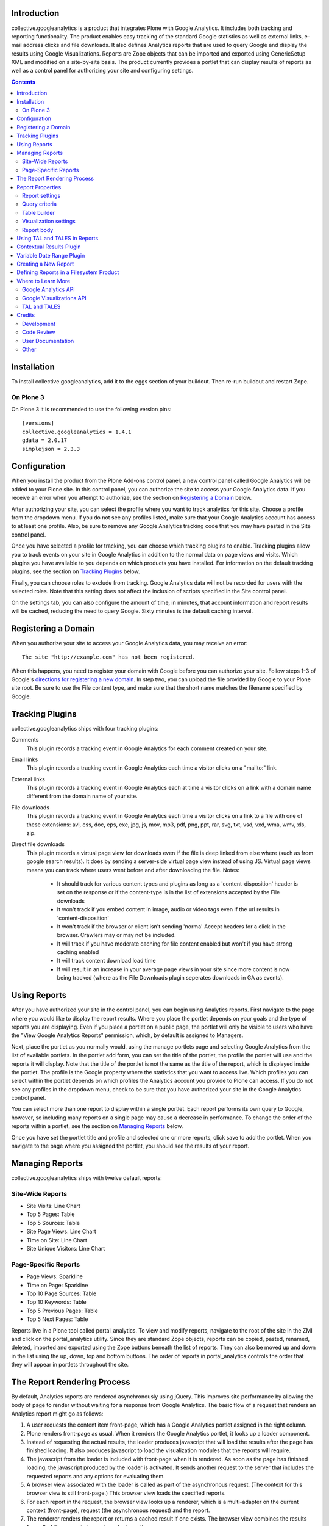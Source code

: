 Introduction
============
collective.googleanalytics is a product that integrates Plone with Google
Analytics. It includes both tracking and reporting functionality. The product
enables easy tracking of the standard Google statistics as well as external
links, e-mail address clicks and file downloads. It also defines Analytics
reports that are used to query Google and display the results using Google
Visualizations. Reports are Zope objects that can be imported and exported
using GenericSetup XML and modified on a site-by-site basis. The product
currently provides a portlet that can display results of reports as well
as a control panel for authorizing your site and configuring settings.

.. contents::


.. image:: https://secure.travis-ci.org/collective/collective.googleanalytics.png
    :target: http://travis-ci.org/collective/collective.googleanalytics


Installation
============
To install collective.googleanalytics, add it to the eggs section of your buildout. Then
re-run buildout and restart Zope.

On Plone 3
----------

On Plone 3 it is recommended to use the following version pins::

  [versions]
  collective.googleanalytics = 1.4.1
  gdata = 2.0.17
  simplejson = 2.3.3

Configuration
=============
When you install the product from the Plone Add-ons control panel, a new
control panel called Google Analytics will be added to your Plone site.
In this control panel, you can authorize the site to access your Google
Analytics data. If you receive an error when you attempt to authorize, see
the section on `Registering a Domain`_ below.

After authorizing your site, you can select the profile where you want to
track analytics for this site. Choose a profile from the dropdown menu. If you
do not see any profiles listed, make sure that your Google Analytics account
has access to at least one profile. Also, be sure to remove any Google
Analytics tracking code that you may have pasted in the Site control panel.

Once you have selected a profile for tracking, you can choose which tracking
plugins to enable. Tracking plugins allow you to track events on your site
in Google Analytics in addition to the normal data on page views and visits.
Which plugins you have available to you depends on which products you have
installed. For information on the default tracking plugins, see the
section on `Tracking Plugins`_ below.

Finally, you can choose roles to exclude from tracking. Google Analytics
data will not be recorded for users with the selected roles. Note that this
setting does not affect the inclusion of scripts specified in the Site
control panel.

On the settings tab, you can also configure the amount of time, in minutes,
that account information and report results will be cached, reducing the need
to query Google. Sixty minutes is the default caching interval.

Registering a Domain
====================
When you authorize your site to access your Google Analytics data, you may
receive an error::

    The site "http://example.com" has not been registered.

When this happens, you need to register your domain with Google before you
can authorize your site. Follow steps 1-3 of Google's `directions for
registering a new domain`__. In step two, you can upload the file provided
by Google to your Plone site root. Be sure to use the File content type, and
make sure that the short name matches the filename specified by Google.

__ http://code.google.com/apis/accounts/docs/RegistrationForWebAppsAuto.html#new

Tracking Plugins
================

collective.googleanalytics ships with four tracking plugins:

Comments
    This plugin records a tracking event in Google Analytics for each comment
    created on your site.

Email links
    This plugin records a tracking event in Google Analytics each time a
    visitor clicks on a "mailto:" link.

External links
    This plugin records a tracking event in Google Analytics each at time a
    visitor clicks on a link with a domain name different from the domain
    name of your site.

File downloads
    This plugin records a tracking event in Google Analytics each time a
    visitor clicks on a link to a file with one of these extensions: avi, css,
    doc, eps, exe, jpg, js, mov, mp3, pdf, png, ppt, rar, svg, txt, vsd, vxd,
    wma, wmv, xls, zip.

Direct file downloads
    This plugin records a virtual page view for downloads even if the file
    is deep linked from else where (such as from google search results). It 
    does by sending a server-side virtual page view instead of using JS.
    Virtual page views means you can track where users went before and after
    downloading the file.
    Notes:
       - It should track for various content types and plugins as long as a 
         'content-disposition' header is set on the response or if the content-type
	 is in the list of extensions accepted by the File downloads
       - It won't track if you embed content in image, audio or video tags even if
         the url results in 'content-disposition'
       - It won't track if the browser or client isn't sending 'norma' Accept headers
         for a click in the browser. Crawlers may or may not be included.
       - It will track if you have moderate caching for file content enabled
         but won't if you have strong caching enabled
       - It will track content download load time
       - It will result in an increase in your average page views in your site since 
         more content is now being tracked (where as the File Downloads plugin seperates
	 downloads in GA as events).

Using Reports
=============
After you have authorized your site in the control panel, you can begin using
Analytics reports. First navigate to the page where you would like to display
the report results. Where you place the portlet depends on your goals and the
type of reports you are displaying. Even if you place a portlet on a public
page, the portlet will only be visible to users who have the "View Google
Analytics Reports" permission, which, by default is assigned to Managers.

Next, place the portlet as you normally would, using the manage portlets page
and selecting Google Analytics from the list of available portlets. In the
portlet add form, you can set the title of the portlet, the profile the portlet
will use and the reports it will display. Note that the title of the portlet is
not the same as the title of the report, which is displayed inside the portlet.
The profile is the Google property where the statistics that you want to access
live. Which profiles you can select within the portlet depends on which
profiles the Analytics account you provide to Plone can access. If you do not
see any profiles in the dropdown menu, check to be sure that you have
authorized your site in the Google Analytics control panel.

You can select more than one report to display within a single portlet. Each
report performs its own query to Google, however, so including many reports
on a single page may cause a decrease in performance. To change the order of
the reports within a portlet, see the section on `Managing Reports`_ below.

Once you have set the portlet title and profile and selected one or more
reports, click save to add the portlet. When you navigate to the page where
you assigned the portlet, you should see the results of your report.

Managing Reports
================
collective.googleanalytics ships with twelve default reports:

Site-Wide Reports
-----------------
* Site Visits: Line Chart
* Top 5 Pages: Table
* Top 5 Sources: Table
* Site Page Views: Line Chart
* Time on Site: Line Chart
* Site Unique Visitors: Line Chart

Page-Specific Reports
---------------------
* Page Views: Sparkline
* Time on Page: Sparkline
* Top 10 Page Sources: Table
* Top 10 Keywords: Table
* Top 5 Previous Pages: Table
* Top 5 Next Pages: Table

Reports live in a Plone tool called portal_analytics. To view and modify
reports, navigate to the root of the site in the ZMI and click on the
portal_analytics utility. Since they are standard Zope objects, reports can
be copied, pasted, renamed, deleted, imported and exported using the Zope
buttons beneath the list of reports. They can also be moved up and down in
the list using the up, down, top and bottom buttons. The order of reports
in portal_analytics controls the order that they will appear in portlets
throughout the site.

The Report Rendering Process
============================

By default, Analytics reports are rendered asynchronously using jQuery. This
improves site performance by allowing the body of page to render without
waiting for a response from Google Analytics. The basic flow of a request
that renders an Analytics report might go as follows:

1. A user requests the content item front-page, which has a Google Analytics
   portlet assigned in the right column.

2. Plone renders front-page as usual. When it renders the Google Analytics
   portlet, it looks up a loader component.

3. Instead of requesting the actual results, the loader produces javascript
   that will load the results after the page has finished loading. It also
   produces javascript to load the visualization modules that the reports
   will require.

4. The javascript from the loader is included with front-page when it is
   rendered. As soon as the page has finished loading, the javascript produced
   by the loader is activated. It sends another request to the server that
   includes the requested reports and any options for evaluating them.

5. A browser view associated with the loader is called as part of the
   asynchronous request. (The context for this browser view is still
   front-page.) This browser view loads the specified reports.

6. For each report in the request, the browser view looks up a renderer,
   which is a multi-adapter on the current context (front-page), request
   (the asynchronous request) and the report.

7. The renderer renders the report or returns a cached result if one exists.
   The browser view combines the results from all of the requested reports and
   returns them.

8. The results returned by the renderer are injected into the portlet. In the
   process, jQuery evaluates any javascript in the results, including the
   javascript that produces the visualization.

Report Properties
=================
Analytics reports are persistent Zope objects that store the arguments used to
query Google and the options needed to display the query result as a Google
Visualization. They store this information as properties on themselves. These
properties can be set using GenericSetup XML or through the web in the ZMI.

It may be helpful to think of Analytics reports as having five logical
sections, each of which has its own properties:

* `Report settings`_
* `Query criteria`_
* `Table builder`_
* `Visualization settings`_
* `Report body`_

Report settings
---------------

The report settings section consists of five properties that control the
display and behavior of the report. None of these properties accept
TAL or TALES.

Title
	The title of the report in the management interface. This is the title that
	that the user selects when assigning a portlet.

Description
	A brief description of the report. The description is mainly for developer
	reference and never appears in the Plone user interface.

I18n Domain
	The domain for translating the report.

Categories
    A list of categories to which the report belongs. Categories are used to
    determine where the report can be displayed.

Plugins
    Plugins are multi-adapters on the context, the request and the report
    that extend the default functionality of the report. Two plugins ship
    with collective.googleanalytics. See the sections on `Contextual Results
    Plugin`_ and `Variable Date Range Plugin`_ for more details.

    Note that some plugins add additional dimension, metric and visualization
    choices, which are not available until the report is saved. As a result,
    it is generally a good idea to save the report immediately after adding
    or removing any plugin.

Query criteria
--------------

The query criteria section of the report is made up of all the properties
that begin with the word query. These properties determine the query that is
sent to Google to retrieve Analytics data. All of these properties accept
TALES expressions. They have access to the TALES variables defined in the
section on `Using TAL and TALES in Reports`_ as well as any TALES objects
provided by the selected plugins.

Query Metrics
	A list of Google Analytics metrics to use in the query.

Query Dimensions
	A list of Google Analytics dimensions to return in the query. This list can
	include the special dimension variables date_range_dimension and
	date_range_sort_dimension. For more information on using these dimension,
	see the section on the `Variable Date Range Plugin`_.

Query Filters
	A list of filters to use in the query. Filters are defined as strings or
	TALES expressions that evaluate to strings in the format METRIC==VALUE,
	where METRIC is the name of a Google Analytics metric or dimension,
	VALUE is the desired value, and == is the appropriate logical operator.

Query Sort
	A list of metrics or dimensions on which to sort the query results. Sort
	parameters are defined using strings or TALES expressions that evaluate to
	strings containing the name of a Google Analytics dimension or metric. In
	addition, the name of the dimension or metric can be preceded by a minus
	sign (-) to change the sort order from ascending to descending.

Query Start Date
    The start date for query results. It must be a TALES expression that
    evaluates to a Python datetime.date object. In reports that use the
    `Variable Date Range Plugin`_, it is not necessary to specify the
    start date or end date.

Query End Date
    The end date for the query results. See Query Start Date above for more
    information.

Query Maximum Results
	The maximum number of results that the query can return. It must be a TALES
	expression that evaluates to a positive integer.

Table builder
-------------

The table builder section of the report includes three properties. Together
these properties are responsible for taking the query results returned by
Google and transforming them into a results table that can be used in as the
data source for a visualization or otherwise displayed in the report body.

In order to perform this transformation, these three properties use TALES
expressions that return Python lists. The TALES expressions have access to
three special functions that allow them to extract data from the data feed
returned by Google:

dimension(dimension, specified={}, aggregate=unique_list, default=[])
    Returns the value of the given dimension across the specified
    dimensions and metrics using the specified aggregation method
    (unique_list by default). If no values are found, the default value,
    an empty list by default, is returned.

    For example, the following TALES expression would return a list of all
    the browsers returned by the query::

        python:dimension('ga:browser')

metric(metric, specified={}, aggregate=sum, default=0)
    Returns the value of the given metric across the specified
    dimensions and metrics using the specified aggregation method (sum by
    default). If no values are found, the default value, 0 by default, is
    returned.

    To get the sum of the values of 'ga:visits' in records where
    'ga:browser' equals 'Mozilla,' we could use this expression::

        python:metric('ga:visits', {'ga:browser': 'Mozilla'})

    In reports that use the `Variable Date Range Plugin`_, the value
    of the specified argument is often set to an element in the list
    returned by the possible_dates method.

possible_dates(dimensions=[], aggregate=unique_list)
    Returns a list of dictionaries containing all possible values for
    the given date dimension in the current date range. If no dimensions
    are specified, all of the date dimensions in the query are used.

    This method is commonly used in place of the dimension method in
    reports that include date dimensions to ensure that the table contains
    one row for each date unit in the date range.

These three properties make up the table builder section of the report:

Table Columns Expression
	The titles for the table columns. It must be a TALES expression that evaluates
	to a Python list of strings. If and where these titles appear depends on
	the type of visualization. For the Table visualization, for example, they
	appear as the table column headings.

	In most reports, the table columns expression is a static Python list::

	    python:['Visits']

	It is, of course, possible to use TALES variables to populate the
	columns list::

	    python:[date_range_unit, 'Visits']

	In complex tables, the number of columns may be determined by the results
	returned by the query. In this example, the first column is "Date" and the
	names of the remaining columns are the names of the browsers returned
	by the query::

	    python:['Date'] + dimension('ga:browser')

Table Row Repeat Expression
    The expression that produces the set of row keys used generate the rows in
    the results table. It is specified as a TALES expression that evaluates to
    a Python iterable with one element for each row in the final table.

    When the report renderer is asked for the results table rows, it first
    evaluates the row repeat expression. It then iterates over each element
    in the resulting list and evaluates the table rows expression with
    the current element assigned to the variable "row."

    Typically the values of the row repeat expression are generated using the
    dimension function or the possible_dates function::

        python:dimension('ga:pagePath')

    or::

        possible_dates

    See the section on `Using TAL and TALES in Reports`_ for more information
    about the use of these functions.

Table Rows Expression
    The contents of each table row. It is must be a TALES expression that
    evaluates to a Python list containing the value of the "cells" for that
    table row. The table rows expression has access to two special TALES
    varables:

    row
        The value of the row key for the row that is currently being evaluated.
        These values come from the list produced by evaluating the table row
        repeat expression.

    columns
        The list of table column headings produced by evaluating the table
        columns expression.

    In tables with only one column, the value of the rows expression is
    often the same as the value of the row key::

        python:[row]

    In two column tables, the value of one column is typically the row key,
    and the other is a metric value looked up using the row key::

        python:[row, metric('ga:visits', {'ga:browser': row})]

    In complex, multi-column tables, it may be necessary to iterate over the
    columns variable using a Python list comprehension::

        python:[row] + [metric('ga:visits', {'ga:browser': row, 'ga:operatingSystem': c}) for c in columns[1:]]

Visualization settings
----------------------

The visualizaiton settings section of the report consists of the
visualization type and visualization options properties. These properties
are used to create javascript that uses the Google Visualizations API
to render the data table produced by the table builder section above.

Visualization Type
	The type of Google Visualization to use to display the report results.
	This property can be set to the name of any of the default visualizations
	provided by Google.

Visualization Options
	A list of options and values, in the format of TAL defines, that specify
	the options for the visualization. The available options depend on the
	type of visualization selected. It is important that the option expressions
	evaluate to the data type that the visualization expects.

	For example, the height of a visualization that accepts an integer height
	option could be set as follows::

		height python:300

Report body
-----------

The report body consists of a single property that contains the TAL template
for the report. This block of TAL code is evaluated when the report is
rendered. TALES expressions within this code have access to the normal objects
described in the section on `Using TAL and TALES in Reports`_. They also
can access all of the public methods provided by the report renderer. In the
report body, these methods must be accessed using view/method_name or
python:view.method_name():

profile_ids()
    Returns a list of Google Analytics profiles for which the report
    is being evaluated.

query_criteria()
    Returns the evaluated query criteria.

data()
    Returns a list of dictionaries containing the values of the
    dimensions and metrics for each entry in the data feed returned
    by Google.

columns()
    Returns the evaluated table column headings.

rows()
    Returns the evaluated table rows.

visualization()
    Returns the rendered visualization.

dimension(dimension, specified={}, aggregate=unique_list, default=[])
    Returns the value of the given metric across the specified
    dimensions and metrics using the specified aggregation method. See
    the description in the `Table builder`_ section above.

metric(metric, specified={}, aggregate=sum, default=0)
    Returns the value of the given metric across the specified
    dimensions and metrics using the specified aggregation method. See
    the description in the `Table builder`_ section above.

possible_dates(dimensions=[], aggregate=unique_list)
    Returns a list of dictionaries containing all possible values for
    the given date dimension in the current date range. See the description
    in the `Table builder`_ section above.

Using TAL and TALES in Reports
==============================

Many of the properties of the Analytics report object accept TALES expressions
or TAL as their values. (For information about which properties accept TALES
and TAL, see the section on `Report Properties`_ above.) All of the TAL code
and TALES expressions have access to a standard set of Python objects and
variables:

context
	The object on which the current view is being called. In most cases, this
	is the content object next to which the report will be displayed.

request
	The current request object. Since Analytics reports are rendered
	asynchronously, this request object is the asynchronous report request,
	not the user's original request. The URL of the original request can be
	obtained by using request/request_url.

date
	An alias for the datetime.date function.

timedelta
	An alias for the datetime.timedelta function.

unique_list
    A helper function that takes a Python list and returns a corresponding
    list where all duplicated elements in the original list have been removed.
    It differs from the Python set type in that it preserves the order of the
    original list.

Contextual Results Plugin
=========================

This plugin provides tools to make reports page specific. It modifies the
default caching policy to cache report results on a per-page basis instead
of for the entire site. It also provides several helper TALES variables that
simplify the process of creating page-specific reports:

page_url
	The relative URL of the current request. This is most commonly used in
	the query filters property for creating page-specific reports.

page_filter
    A Google Analytics filter expression that matches records where the
    ga:pagePath record matches the current relative URL. It uses regular
    expression matching to match both URLs with and without the trailing
    slash.

nextpage_filter
    A Google Analytics filter expression that matches records where the
    ga:nextPagePath record matches the current relative URL. It uses regular
    expression matching to match both URLs with and without the trailing
    slash.

previouspage_filter
    A Google Analytics filter expression that matches records where the
    ga:previousPagePath record matches the current relative URL. It uses regular
    expression matching to match both URLs with and without the trailing
    slash.

Variable Date Range Plugin
==========================

Analytics reports can specify fixed start and end dates for their queries.
It is generally more useful, however, to allow the date range to be set when
the report is evaluated. The Variable Date Range Plugin provides this
functionality. In order to set the date range, it looks in the request for
one of these special keys:

start_date and end_date
    Dates in the form of YYYYMMDD.

date_range
    An integer specifying the number of days prior to the current date to use
    as the report start date. The end date is assumed to be the current date.
    The date_range argument can also accept a string keyword that evaluates
    to a particular date range depending on the current context. Current
    keywords include:

    week
        Last seven days.

    month
        Last 30 days.

    quarter
        Last 90 days.

    year
        Last 356 days.

    mtd
        Month-to-date.

    ytd
        Year-to-date.

    published
        Since the item was published.

Since Analytics reports are rendered asynchronously, these keys must be set
in the request sent by the asynchronous loader, not in the original request.

Since dates for reports are dynamic, the plugin also provides two special
dimensions that are date sensitive. This allows the granularity of the report
results to be set based on the date range selected. (For example, if you specify
a date range of a year, you probably don't want to segment your results by day.
Instead, viewing results by month would be a more appropriate choice.) The two
special dimensions are:

date_range_dimension
    This is the dimension, selected based on the date range, that will be used
    to segment the results.

date_range_sort_dimension
    This is the date-related dimension that is used as a helper to ensure that
    results segmented by date_range_dimension can be sorted chronologically.
    For example, if date_range_dimension evaluates to ga:week,
    date_rage_sort_dimension would evalute to ga:year. Using
    date_range_sort_dimension (along with date_range_dimension) when sorting
    prevents a situation in which week 52 of 2009 gets sorted before week 1
    of 2010.

Note that that these two dimensions must be selected from the list of query
dimensions to be included in the query. If they are not available in the list
of possible dimensions, be sure to save the report after selecting the Variable
Date Range Plugin from the list of plugins.

The plugin also provides two helper variables that are useful in report
templates:

date_range_unit
    A string containing the human-readable name of the dimension specified
    by date_range_dimension (e.g. 'Day', 'Month', etc.)

date_range_unit_plural
    A convenience variable that contains date_range_unit with the letter
    's' appended.

Creating a New Report
=====================

Now that you are familiar with the properties that make up an Analytics report,
it's time to try creating a new report from scratch. In this example, we will
create a report that calculates and displays the site-wide bounce rate
over a period of time segmented by browser.

This example presents a fairly complex report. For examples of simpler reports,
consult the default reports in portal_analytics. In many cases, you can
probably modify one of these reports to suit your needs by substituting
dimensions and metrics. If, however, you find that you need to create a more
complicated multi-dimensional report, read on:

1. Navigate to the root of the site in the ZMI and click on the
   portal_analytics tool.

2. Click the Add Google Analytics Report button.

3. We'll give our new report the ID site-bounce-rate-browser-line,
   following the naming convention of the default reports. This naming
   convention is optional, but it helps to keep things organized. Then
   click the add button.

4. Click on the new report to edit it. Give it a title of Site Bounce Rate
   By Browser: Line Chart and this description:

   This report displays the site-wide bounce rate segmented by the user's
   browser. It is useful for gauging how effective our site's new multimedia
   features are in each browser.

5. Leave the i18n domain as collective.googleanalytics, the default value. If we
   were going to translate this report, we might use the domain defined in our
   site's theme product.

6. From the list of categories, select Site Wide.

7. From the list of plugins, select Variable Date Range. After making your
   selection, click the Save button to populate the list of dimensions with
   the new options.

8. Now the difficult part: determining the arguments for our query. If we
   consult the common calculations page in the Google's Dimensions and Metrics
   Reference (see the section on `Where to Learn More`_ for the link), we see
   that bounce rate is calculated as follows::

		ga:bounces/ga:entrances

   So, set the query metrics to ga:bounces and ga:entrances.

9. We also know that we want to segment our results by browser, so we'll set
   our query dimension to ga:browser. Be sure to also select
   date_range_dimension and date_range_sort_dimension from the bottom
   of the dimensions list.

10. In the query filters enter::

        ga:entrances>10

    Strictly speaking, we wouldn't need this filter. But for a site with a lot
    of traffic, we probably don't care about the results browsers for that
    have fewer than 10 entrances in a given period of time. So, we use this
    filter to eliminate them from the results.

11. In the query sort box, enter the dimensions provided by the Variable Date
    Range Plugin::

        date_range_dimension
        date_range_sort_dimension

12. In query maximum results, leave the default value, python:1000.

13. Now that our query arguments are complete, we can work on our results
    table. Let's begin by drawing out what our table should look like:

    +-------+-----------+---------------------+----------+----------+
    | "Day" | "Firefox" | "Internet Explorer" | "Safari" | "Chrome" |
    +=======+===========+=====================+==========+==========+
    |   "5" |        60 |                  70 |       54 |       63 |
    +-------+-----------+---------------------+----------+----------+
    |   "6" |        64 |                  69 |       59 |       68 |
    +-------+-----------+---------------------+----------+----------+
    |   "7" |        63 |                  72 |       65 |       68 |
    +-------+-----------+---------------------+----------+----------+
    | Etc.                                                          |
    +-------+-----------+---------------------+----------+----------+

    Note that the day column contains strings, not integers. This is necessary
    so that the line chart visualization will treat these values as labels
    instead of data.

14. Great! Now we can write the expressions to generate the table. Enter this
    expression in the table columns expression field::

        python:[date_range_unit] + dimension('ga:browser')

    This expression combines the value of the date_range_unit, which is
    provided by the Variable Date Range Plugin, with all of the possible
    values of the ga:browser dimension.

15. For the table row repeat expression, enter::

        possible_dates

    This expression will populate the row keys with dictionaries that contain
    the values of date_range_dimension and date_range_sort_dimension. We use
    possible_dates instead of dimension(date_range_dimension) because we want
    one entry for every period of time in the current date range, even if there
    aren't any results for that particular period of time.

16: In the table rows expression field, enter the following expression,
    removing the line breaks::

        python:[str(row[date_range_dimension])] +
        [int(100*float(metric('ga:bounces', row))/(float(metric('ga:entrances', row)) + 0.0001))
            for c in columns[1:] if not row.update({'ga:browser': c})]

    Whoa! That looks complicated! If we break down the expression into its
    parts, however, it's easy to see what's going on::

        [str(row[date_range_dimension])]

    This part of the expression creates a list with a single element: the value
    of date_range_dimension as a string. Recall that, in this expression, row
    is a dictionary that contains key-value pairs for date_range_expression
    and date_range_sort_expression.

    Now let's skip to the end of the expression::

        for c in columns[1:]

    This code serves as the repeat expression in a Python list comprehension
    that generates the bounce rate for each browser for the specified date.
    columns[1:] represents the list of browser names generated by
    dimension('ga:browser')::

        if not row.update({'ga:browser': c})

    This tricky bit of code updates the row dictionary to include the value of
    the current browser as it iterates over the list of browsers. That way we
    can pass row to the metric() method to get value of the metric for the
    date and browser we are currently evaluating. We use 'if not' because
    the update method returns None, which evaluates to False.

    Finally, the rest of the expression is just the math used to calculate
    the bounce rate::

        int(100*float(metric('ga:bounces', row))/(float(metric('ga:entrances', row)) + 0.0001))

    We have to convert the values we get back from metric() into floating point
    numbers so that the division operates as we expect. We also add a tiny
    number to the denominator to avoid getting a divide by zero error if the
    value of ga:entrances is zero. Finally, we multiply the result by 100 to
    get a percentage and round the result to the nearest integer.

17. We're almost done! From the visualization type drop down menu, choose
    LineChart.

18. In the visualization options box, enter these option definitions, one
    per line::

        title string:Bounce Rate By Browser
        height python:250
        titleX python:date_range_unit
        titleY string:Bounce Rate (%)
        smoothLine python:True

    These options are all aesthetic. Once you become familiar with Google
    visualizations, you can adjust them to fit your personal preferences. For
    a full list of the options available for each visualization, visit the
    Google Visualization Gallery referenced in the section on `Where to Learn
    More`_.

19. In the report body field, enter this block of TAL code, which renders the
    line chart visualization::

        <div tal:replace="structure view/visualization"></div>

18. You're done! Click the save button in the ZMI. Then test out your new
    report on the site as described in the section about `Using Reports`_.

Defining Reports in a Filesystem Product
========================================

Any product that imports a GenericSetup profile can define Analytics reports.
These reports should be defined in a file called analytics.xml in the
product's GenericSetup profile directory. The easiest way to generate the XML
for a report is to create the report through the web and then export it.

For example, after following the instructions above for creating a new report,
you could use the portal_setup tool in the ZMI to create a snapshot of the
site. Then you could navigate to the analytics.xml file in the snapshot and
copy and paste the appropriate XML into your product's analytics.xml file.

If you find that you need to write the GenericSetup XML for a report by hand,
consult the analytics.xml file in this product's profiles/default directory
for guidance. Keep in mind that any XML or XML reserved characters must be
properly escaped.

Where to Learn More
===================

Creating and managing Analytics reports requires knowledge of the Google
Analytics API, the Google Visualizations API, and Zope and Plone technologies
such as TAL and TALES.  These are resources that you may find helpful in
learning these technologies:

Google Analytics API
--------------------

* `Google Analytics Data Export API Documentation`__

  __ http://code.google.com/apis/analytics/docs/gdata/gdataDeveloperGuide.html

  This is the best place to start for learning the ins and outs of Google
  Analytics. Of particular interest are these pages:

  - `Data Feed Reference`__

    __ http://code.google.com/apis/analytics/docs/gdata/gdataReferenceDataFeed.html

    This reference describes the arguments used to query Google.

  - `Data Feed Query Explorer`__

    __ http://code.google.com/apis/analytics/docs/gdata/gdataExplorer.html

    This tool allows you to try out queries interactively, which can be
    extremely helpful in the process of creating and debugging reports.

  - `Dimensions and Metrics Reference`__

    __ http://code.google.com/apis/analytics/docs/gdata/gdataReferenceDimensionsMetrics.html

    This page describes each available dimension and metric. Also see the
    subpages on valid combinations and common calculations.

* gdata API Reference

  gdata is the Python module that interacts with the Google API. This
  documentation is most useful for developers who wish to contribute to or
  extend collective.googleanalytics. The relevant documentation is divided into
  two sections:

  - `gdata.analtyics.service Reference`__

    __ http://gdata-python-client.googlecode.com/svn/trunk/pydocs/gdata.analytics.service.html

    This documentation describes the API for the analytics service objects
    that gdata provides. collective.googleanalytics uses both the AccountsService and
    the AnalyticsDataService.

  - `gdata.analytics Reference`__

    __ http://gdata-python-client.googlecode.com/svn/trunk/pydocs/gdata.analytics.html

    This reference documents the response objects returned by a query to Google
    Analytics.

Google Visualizations API
-------------------------

* `Google Visualizations API Documentation`__

  __ http://code.google.com/apis/visualization/documentation/index.html

  The visualizations API documentation provides an overview of what Google
  Visualizations are and how they work.

* `Google Visualizations Gallery`__

  __ http://code.google.com/apis/visualization/documentation/gallery.html

  This gallery provides examples of each type of visualization and documents
  the options the options that each accepts.

TAL and TALES
-------------

* `Using Zope Page Templates`__

  __ http://docs.zope.org/zope2/zope2book/ZPT.html

  This chapter from the Zope2 Book offers and introduction to TAL, TALES
  and related technologies.

* `Advanced Page Templates`__

  __ http://docs.zope.org/zope2/zope2book/AdvZPT.html

  This chapter from the Zope2 Book describes some of the more advanced
  features of the TAL specification.

* `Zope Page Template Reference`__

  __ http://docs.zope.org/zope2/zope2book/AppendixC.html

  This appendix from the Zope2 Book provides a comprehensive overview of
  TAL and TALES as they are used in Zope page templates.

Credits
=======

Development
-----------

* `Matt Yoder <mattyoder@groundwire.org>`_
* `Tom Gross <itconsense@gmail.com>`_
* _`Dylan Jay <software@pretagov.com.au>`__ (Server side downloads plugin)

Code Review
-----------

* `David Glick <davidglick@groundwire.org>`_

User Documentation
------------------

* `Jon Stahl <jon@groundwire.org>`_

Other
-----

* Thanks to FamFamFam for the graph icons, which are part of the Silk_ set.

.. _Silk: http://www.famfamfam.com/lab/icons/silk/


